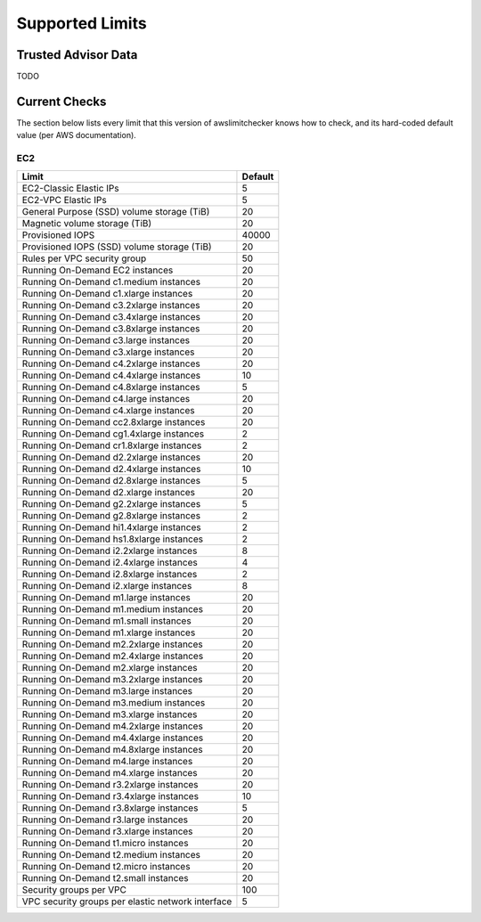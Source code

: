 
.. _limits:

Supported Limits
================

.. _limits.trusted_advisor:

Trusted Advisor Data
---------------------

TODO

.. _limits.checks:

Current Checks
---------------

The section below lists every limit that this version of awslimitchecker knows
how to check, and its hard-coded default value (per AWS documentation).

EC2
++++

================================================= =====
Limit                                             Default
================================================= =====
EC2-Classic Elastic IPs                           5    
EC2-VPC Elastic IPs                               5    
General Purpose (SSD) volume storage (TiB)        20   
Magnetic volume storage (TiB)                     20   
Provisioned IOPS                                  40000
Provisioned IOPS (SSD) volume storage (TiB)       20   
Rules per VPC security group                      50   
Running On-Demand EC2 instances                   20   
Running On-Demand c1.medium instances             20   
Running On-Demand c1.xlarge instances             20   
Running On-Demand c3.2xlarge instances            20   
Running On-Demand c3.4xlarge instances            20   
Running On-Demand c3.8xlarge instances            20   
Running On-Demand c3.large instances              20   
Running On-Demand c3.xlarge instances             20   
Running On-Demand c4.2xlarge instances            20   
Running On-Demand c4.4xlarge instances            10   
Running On-Demand c4.8xlarge instances            5    
Running On-Demand c4.large instances              20   
Running On-Demand c4.xlarge instances             20   
Running On-Demand cc2.8xlarge instances           20   
Running On-Demand cg1.4xlarge instances           2    
Running On-Demand cr1.8xlarge instances           2    
Running On-Demand d2.2xlarge instances            20   
Running On-Demand d2.4xlarge instances            10   
Running On-Demand d2.8xlarge instances            5    
Running On-Demand d2.xlarge instances             20   
Running On-Demand g2.2xlarge instances            5    
Running On-Demand g2.8xlarge instances            2    
Running On-Demand hi1.4xlarge instances           2    
Running On-Demand hs1.8xlarge instances           2    
Running On-Demand i2.2xlarge instances            8    
Running On-Demand i2.4xlarge instances            4    
Running On-Demand i2.8xlarge instances            2    
Running On-Demand i2.xlarge instances             8    
Running On-Demand m1.large instances              20   
Running On-Demand m1.medium instances             20   
Running On-Demand m1.small instances              20   
Running On-Demand m1.xlarge instances             20   
Running On-Demand m2.2xlarge instances            20   
Running On-Demand m2.4xlarge instances            20   
Running On-Demand m2.xlarge instances             20   
Running On-Demand m3.2xlarge instances            20   
Running On-Demand m3.large instances              20   
Running On-Demand m3.medium instances             20   
Running On-Demand m3.xlarge instances             20   
Running On-Demand m4.2xlarge instances            20   
Running On-Demand m4.4xlarge instances            20   
Running On-Demand m4.8xlarge instances            20   
Running On-Demand m4.large instances              20   
Running On-Demand m4.xlarge instances             20   
Running On-Demand r3.2xlarge instances            20   
Running On-Demand r3.4xlarge instances            10   
Running On-Demand r3.8xlarge instances            5    
Running On-Demand r3.large instances              20   
Running On-Demand r3.xlarge instances             20   
Running On-Demand t1.micro instances              20   
Running On-Demand t2.medium instances             20   
Running On-Demand t2.micro instances              20   
Running On-Demand t2.small instances              20   
Security groups per VPC                           100  
VPC security groups per elastic network interface 5    
================================================= =====



